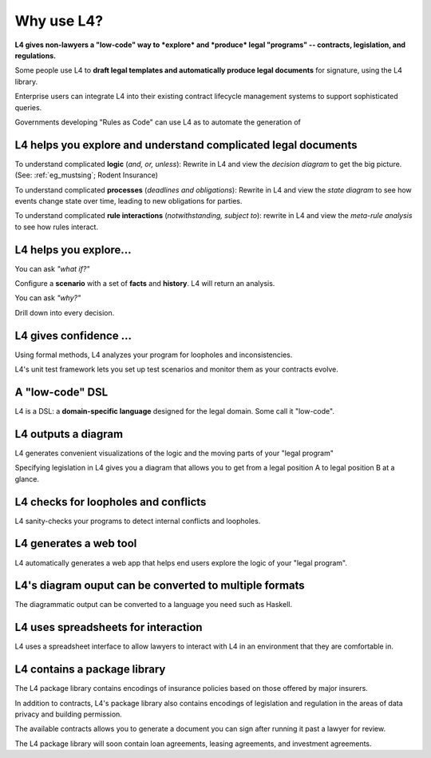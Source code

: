 .. _tour_of_L4:

===========
Why use L4?
===========

**L4 gives non-lawyers a "low-code" way to *explore* and *produce* legal "programs" --
contracts, legislation, and regulations.**

Some people use L4 to **draft legal templates and automatically
produce legal documents** for signature, using the L4 library.

Enterprise users can integrate L4 into their existing contract
lifecycle management systems to support sophisticated queries.

Governments developing "Rules as Code" can use L4 as to automate the generation of 

.. _viz:

-------------------------------------------------------------------
L4 helps you **explore and understand** complicated legal documents
-------------------------------------------------------------------

To understand complicated **logic** (*and, or, unless*): Rewrite in L4 and view the *decision diagram* to get the big picture. (See: :ref:`eg_mustsing`; Rodent Insurance)

To understand complicated **processes** (*deadlines and obligations*): Rewrite in L4 and view the *state diagram* to see how events change state over time, leading to new obligations for parties.

To understand complicated **rule interactions** (*notwithstanding, subject to*): rewrite in L4 and view the *meta-rule analysis* to see how rules interact.

-----------------------
L4 helps you explore...
-----------------------

You can ask *"what if?"*

Configure a **scenario** with a set of **facts** and **history**. L4 will return an analysis.

You can ask *"why?"*

Drill down into every decision.

-----------------------
L4 gives confidence ...
-----------------------

Using formal methods, L4 analyzes your program for loopholes and inconsistencies.

L4's unit test framework lets you set up test scenarios and monitor them as your contracts evolve.

----------------
A "low-code" DSL
----------------

L4 is a DSL: a **domain-specific language** designed for the legal domain. Some call it "low-code".

--------------------
L4 outputs a diagram
--------------------

L4 generates convenient visualizations of the logic and the moving parts of your "legal program"

Specifying legislation in L4 gives you a diagram that allows you to get from a legal position A to legal position B at a glance.

.. image:: ../L4manual-images/L4-visualisation-screenshot.png

-------------------------------------
L4 checks for loopholes and conflicts
-------------------------------------

L4 sanity-checks your programs to detect internal conflicts and loopholes.

-----------------------
L4 generates a web tool
-----------------------

L4 automatically generates a web app that helps end users explore the logic of your "legal program".

.. image:: ../L4manual-images/web-tool-screenshot.png

-------------------------------------------------------
L4's diagram ouput can be converted to multiple formats
-------------------------------------------------------

The diagrammatic output can be converted to a language you need such as Haskell.

------------------------------------
L4 uses spreadsheets for interaction
------------------------------------

L4 uses a spreadsheet interface to allow lawyers to interact with L4 in an environment that they are comfortable in.

-----------------------------
L4 contains a package library
-----------------------------

The L4 package library contains encodings of insurance policies based on those offered by major insurers. 

In addition to contracts, L4's package library also contains encodings of legislation and regulation in the areas of data privacy and building permission.

The available contracts allows you to generate a document you can sign after running it past a lawyer for review.

The L4 package library will soon contain loan agreements, leasing agreements, and investment agreements. 
